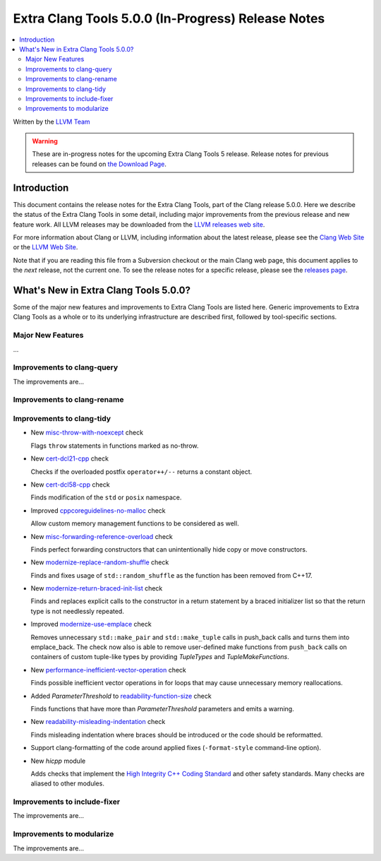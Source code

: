 ===================================================
Extra Clang Tools 5.0.0 (In-Progress) Release Notes
===================================================

.. contents::
   :local:
   :depth: 3

Written by the `LLVM Team <http://llvm.org/>`_

.. warning::

   These are in-progress notes for the upcoming Extra Clang Tools 5 release.
   Release notes for previous releases can be found on
   `the Download Page <http://releases.llvm.org/download.html>`_.

Introduction
============

This document contains the release notes for the Extra Clang Tools, part of the
Clang release 5.0.0. Here we describe the status of the Extra Clang Tools in
some detail, including major improvements from the previous release and new
feature work. All LLVM releases may be downloaded from the `LLVM releases web
site <http://llvm.org/releases/>`_.

For more information about Clang or LLVM, including information about
the latest release, please see the `Clang Web Site <http://clang.llvm.org>`_ or
the `LLVM Web Site <http://llvm.org>`_.

Note that if you are reading this file from a Subversion checkout or the
main Clang web page, this document applies to the *next* release, not
the current one. To see the release notes for a specific release, please
see the `releases page <http://llvm.org/releases/>`_.

What's New in Extra Clang Tools 5.0.0?
======================================

Some of the major new features and improvements to Extra Clang Tools are listed
here. Generic improvements to Extra Clang Tools as a whole or to its underlying
infrastructure are described first, followed by tool-specific sections.

Major New Features
------------------

...

Improvements to clang-query
---------------------------

The improvements are...

Improvements to clang-rename
----------------------------

Improvements to clang-tidy
--------------------------

- New `misc-throw-with-noexcept
  <http://clang.llvm.org/extra/clang-tidy/checks/misc-throw-with-noexcept.html>`_ check

  Flags ``throw`` statements in functions marked as no-throw.

- New `cert-dcl21-cpp
  <http://clang.llvm.org/extra/clang-tidy/checks/cert-dcl21-cpp.html>`_ check

  Checks if the overloaded postfix ``operator++/--`` returns a constant object.

- New `cert-dcl58-cpp
  <http://clang.llvm.org/extra/clang-tidy/checks/cert-dcl58-cpp.html>`_ check

  Finds modification of the ``std`` or ``posix`` namespace.

- Improved `cppcoreguidelines-no-malloc
  <http://clang.llvm.org/extra/clang-tidy/checks/cppcoreguidelines-no-malloc.html>`_ check

  Allow custom memory management functions to be considered as well.

- New `misc-forwarding-reference-overload
  <http://clang.llvm.org/extra/clang-tidy/checks/misc-forwarding-reference-overload.html>`_ check

  Finds perfect forwarding constructors that can unintentionally hide copy or move constructors.

- New `modernize-replace-random-shuffle
  <http://clang.llvm.org/extra/clang-tidy/checks/modernize-replace-random-shuffle.html>`_ check

  Finds and fixes usage of ``std::random_shuffle`` as the function has been removed from C++17.

- New `modernize-return-braced-init-list
  <http://clang.llvm.org/extra/clang-tidy/checks/modernize-return-braced-init-list.html>`_ check

  Finds and replaces explicit calls to the constructor in a return statement by
  a braced initializer list so that the return type is not needlessly repeated.

- Improved `modernize-use-emplace
  <http://clang.llvm.org/extra/clang-tidy/checks/modernize-use-emplace.html>`_ check

  Removes unnecessary ``std::make_pair`` and ``std::make_tuple`` calls in
  push_back calls and turns them into emplace_back. The check now also is able
  to remove user-defined make functions from ``push_back`` calls on containers
  of custom tuple-like types by providing `TupleTypes` and `TupleMakeFunctions`.

- New `performance-inefficient-vector-operation
  <http://clang.llvm.org/extra/clang-tidy/checks/performance-inefficient-vector-operation.html>`_ check

  Finds possible inefficient vector operations in for loops that may cause
  unnecessary memory reallocations.

- Added `ParameterThreshold` to `readability-function-size
  <http://clang.llvm.org/extra/clang-tidy/checks/readability-function-size.html>`_ check

  Finds functions that have more than `ParameterThreshold` parameters and emits a warning.

- New `readability-misleading-indentation
  <http://clang.llvm.org/extra/clang-tidy/checks/readability-misleading-indentation.html>`_ check

  Finds misleading indentation where braces should be introduced or the code should be reformatted.

- Support clang-formatting of the code around applied fixes (``-format-style``
  command-line option).

- New `hicpp` module

  Adds checks that implement the `High Integrity C++ Coding Standard <http://www.codingstandard.com/section/index/>`_ and other safety
  standards. Many checks are aliased to other modules.

Improvements to include-fixer
-----------------------------

The improvements are...

Improvements to modularize
--------------------------

The improvements are...
